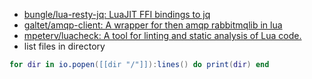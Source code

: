 - [[https://github.com/bungle/lua-resty-jq][bungle/lua-resty-jq: LuaJIT FFI bindings to jq]]
- [[https://github.com/galtet/amqp-client][galtet/amqp-client: A wrapper for then amqp rabbitmqlib in lua]]
- [[https://github.com/mpeterv/luacheck][mpeterv/luacheck: A tool for linting and static analysis of Lua code.]]
- list files in directory
#+BEGIN_SRC lua
  for dir in io.popen([[dir "/"]]):lines() do print(dir) end
#+END_SRC
